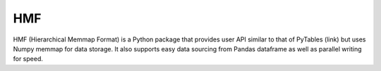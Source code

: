 
HMF
===

HMF (Hierarchical Memmap Format) is a Python package that provides user API similar to that of PyTables (link) but uses Numpy memmap for data storage. It also supports easy data sourcing from Pandas dataframe as well as parallel writing for speed. 



